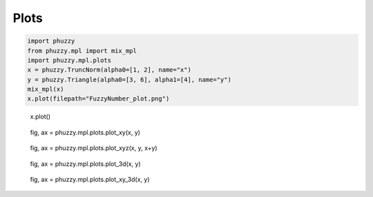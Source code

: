 Plots
-----

.. code-block:: python

    import phuzzy
    from phuzzy.mpl import mix_mpl
    import phuzzy.mpl.plots
    x = phuzzy.TruncNorm(alpha0=[1, 2], name="x")
    y = phuzzy.Triangle(alpha0=[3, 6], alpha1=[4], name="y")
    mix_mpl(x)
    x.plot(filepath="FuzzyNumber_plot.png")

.. figure:: FuzzyNumber_plot.png
    :scale: 90 %
    :alt: FuzzyNumber_plot.png

    x.plot()

.. figure:: plot_xy.png
    :scale: 90 %
    :alt: plot_xy.png

    fig, ax = phuzzy.mpl.plots.plot_xy(x, y)

.. figure:: plot_xyz.png
    :scale: 90 %
    :alt: plot_xyz.png

    fig, ax = phuzzy.mpl.plots.plot_xyz(x, y, x+y)

.. figure:: plot_3d.png
    :scale: 90 %
    :alt: plot_3d.png

    fig, ax = phuzzy.mpl.plots.plot_3d(x, y)

.. figure:: plot_xy_3d.png
    :scale: 90 %
    :alt: plot_xy_3d.png

    fig, ax = phuzzy.mpl.plots.plot_xy_3d(x, y)
